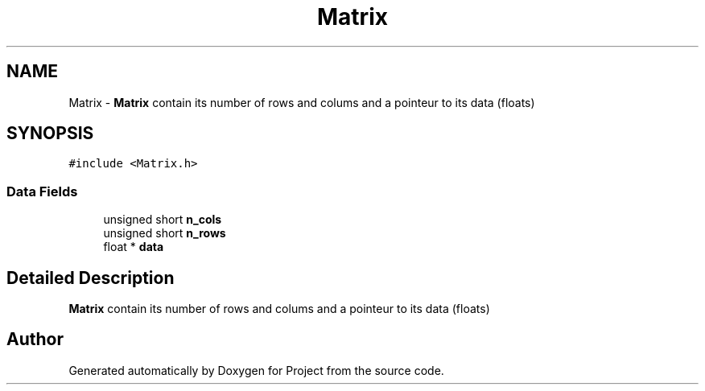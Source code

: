 .TH "Matrix" 3 "Fri Jan 13 2023" "Version 1.0" "Project" \" -*- nroff -*-
.ad l
.nh
.SH NAME
Matrix \- \fBMatrix\fP contain its number of rows and colums and a pointeur to its data (floats)  

.SH SYNOPSIS
.br
.PP
.PP
\fC#include <Matrix\&.h>\fP
.SS "Data Fields"

.in +1c
.ti -1c
.RI "unsigned short \fBn_cols\fP"
.br
.ti -1c
.RI "unsigned short \fBn_rows\fP"
.br
.ti -1c
.RI "float * \fBdata\fP"
.br
.in -1c
.SH "Detailed Description"
.PP 
\fBMatrix\fP contain its number of rows and colums and a pointeur to its data (floats) 

.SH "Author"
.PP 
Generated automatically by Doxygen for Project from the source code\&.
